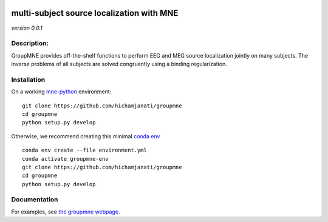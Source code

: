 
|Travis|_ |AppVeyor|_ |Codecov|_

.. |Travis| image:: https://travis-ci.com/hichamjanati/groupmne.svg?branch=master
.. _Travis: https://travis-ci.com/hichamjanati/groupmne

.. |AppVeyor| image:: https://ci.appveyor.com/api/projects/status/l7g6vywwwuyha49l?svg=true
.. _AppVeyor: https://ci.appveyor.com/project/hichamjanati/groupmne

.. |Codecov| image:: https://codecov.io/gh/hichamjanati/groupmne/branch/master/graph/badge.svg
.. _Codecov: https://codecov.io/gh/hichamjanati/groupmne


multi-subject source localization with MNE
==========================================

*version 0.0.1*

Description:
------------

GroupMNE provides off-the-shelf functions to perform EEG and MEG source
localization jointly on many subjects. The inverse problems of all subjects are
solved congruently using a binding regularization.


Installation
------------

On a working `mne-python <https://github.com/mne-tools/mne-python>`_ environment:

::

    git clone https://github.com/hichamjanati/groupmne
    cd groupmne
    python setup.py develop

Otherwise, we recommend creating this minimal `conda env <https://raw.githubusercontent.com/hichamjanati/groupmne/master/environment.yml>`_

::

    conda env create --file environment.yml
    conda activate groupmne-env
    git clone https://github.com/hichamjanati/groupmne
    cd groupmne
    python setup.py develop


Documentation
-------------

For examples, see `the groupmne webpage <https://hichamjanati.github.io/groupmne/>`_.
